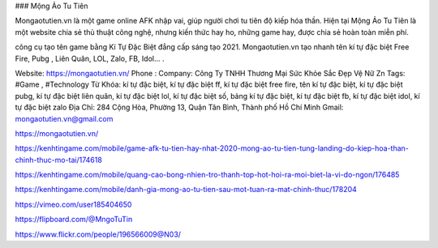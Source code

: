 ### Mộng Ảo Tu Tiên

Mongaotutien.vn là một game online AFK nhập vai, giúp người chơi tu tiên độ kiếp hóa thần. Hiện tại Mộng Ảo Tu Tiên là một website chia sẻ thủ thuật công nghệ, nhưng kiến thức hay ho, những game hay, được chia sẻ hoàn toàn miễn phí.

công cụ tạo tên game bằng Kí Tự Đặc Biệt đẳng cấp sáng tạo 2021. Mongaotutien.vn tạo nhanh tên kí tự đặc biệt Free Fire, Pubg , Liên Quân, LOL, Zalo, FB, Idol… . 

Website: https://mongaotutien.vn/
Phone : 
Company: Công Ty TNHH Thương Mại Sức Khỏe Sắc Đẹp Vệ Nữ Zn
Tags: #Game , #Technology
Từ Khóa: kí tự đặc biệt, kí tự đặc biệt ff, kí tự đặc biệt free fire, tên kí tự đặc biệt, kí tự đặc biệt pubg, kí tự đặc biệt liên quân, kí tự đặc biệt lol, kí tự đặc biệt số, bảng kí tự đặc biệt, kí tự đặc biệt fb, kí tự đặc biệt idol, kí tự đặc biệt zalo 
Địa Chỉ: 284 Cộng Hòa, Phường 13, Quận Tân Bình, Thành phố Hồ Chí Minh
Gmail: mongaotutien.vn@gmail.com

https://mongaotutien.vn/

https://kenhtingame.com/mobile/game-afk-tu-tien-hay-nhat-2020-mong-ao-tu-tien-tung-landing-do-kiep-hoa-than-chinh-thuc-mo-tai/174618

https://kenhtingame.com/mobile/quang-cao-bong-nhien-tro-thanh-top-hot-hoi-ra-moi-biet-la-vi-do-ngon/176485

https://kenhtingame.com/mobile/danh-gia-mong-ao-tu-tien-sau-mot-tuan-ra-mat-chinh-thuc/178204

https://vimeo.com/user185404650

https://flipboard.com/@MngoTuTin

https://www.flickr.com/people/196566009@N03/
